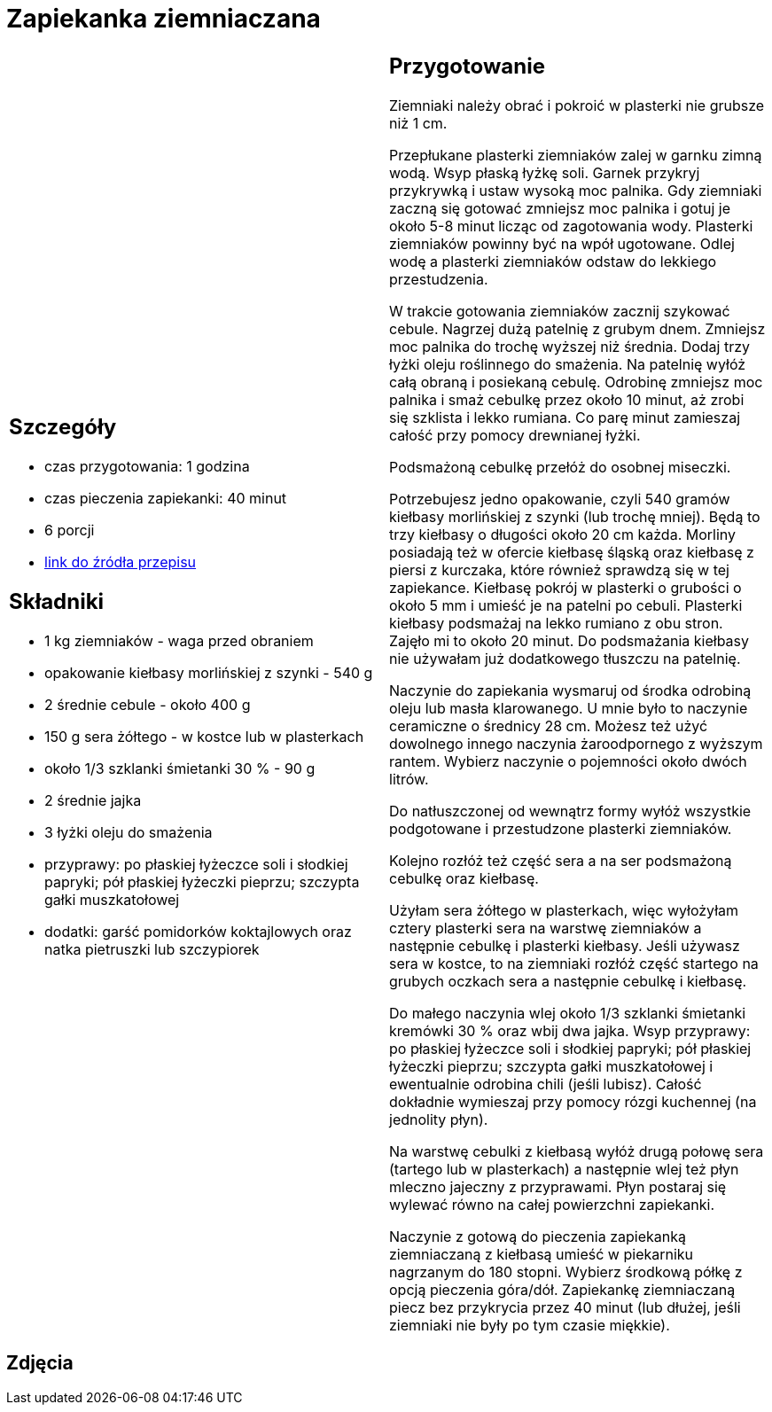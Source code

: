 = Zapiekanka ziemniaczana

[cols=".<a,.<a"]
[frame=none]
[grid=none]
|===
|
== Szczegóły
* czas przygotowania: 1 godzina
* czas pieczenia zapiekanki: 40 minut
* 6 porcji
* https://aniagotuje.pl/przepis/zapiekanka-ziemniaczana-z-kielbasa[link do źródła przepisu]

== Składniki
* 1 kg ziemniaków - waga przed obraniem
* opakowanie kiełbasy morlińskiej z szynki - 540 g
* 2 średnie cebule - około 400 g
* 150 g sera żółtego - w kostce lub w plasterkach
* około 1/3 szklanki śmietanki 30 % - 90 g
* 2 średnie jajka
* 3 łyżki oleju do smażenia
* przyprawy: po płaskiej łyżeczce soli i słodkiej papryki; pół płaskiej łyżeczki pieprzu; szczypta gałki muszkatołowej
* dodatki: garść pomidorków koktajlowych oraz natka pietruszki lub szczypiorek

|
== Przygotowanie

Ziemniaki należy obrać i pokroić w plasterki nie grubsze niż 1 cm.

Przepłukane plasterki ziemniaków zalej w garnku zimną wodą. Wsyp płaską łyżkę soli. Garnek przykryj przykrywką i ustaw wysoką moc palnika. Gdy ziemniaki zaczną się gotować zmniejsz moc palnika i gotuj je około 5-8 minut licząc od zagotowania wody. Plasterki ziemniaków powinny być na wpół ugotowane. Odlej wodę a plasterki ziemniaków odstaw do lekkiego przestudzenia.

W trakcie gotowania ziemniaków zacznij szykować cebule. Nagrzej dużą patelnię z grubym dnem. Zmniejsz moc palnika do trochę wyższej niż średnia. Dodaj trzy łyżki oleju roślinnego do smażenia. Na patelnię wyłóż całą obraną i posiekaną cebulę. Odrobinę zmniejsz moc palnika i smaż cebulkę przez około 10 minut, aż zrobi się szklista i lekko rumiana. Co parę minut zamieszaj całość przy pomocy drewnianej łyżki.

Podsmażoną cebulkę przełóż do osobnej miseczki.

Potrzebujesz jedno opakowanie, czyli 540 gramów kiełbasy morlińskiej z szynki (lub trochę mniej). Będą to trzy kiełbasy o długości około 20 cm każda. Morliny posiadają też w ofercie kiełbasę śląską oraz kiełbasę z piersi z kurczaka, które również sprawdzą się w tej zapiekance. 
Kiełbasę pokrój w plasterki o grubości o około 5 mm i umieść je na patelni po cebuli. Plasterki kiełbasy podsmażaj na lekko rumiano z obu stron. Zajęło mi to około 20 minut. Do podsmażania kiełbasy nie używałam już dodatkowego tłuszczu na patelnię. 

Naczynie do zapiekania wysmaruj od środka odrobiną oleju lub masła klarowanego. U mnie było to naczynie ceramiczne o średnicy 28 cm. Możesz też użyć dowolnego innego naczynia żaroodpornego z wyższym rantem. Wybierz naczynie o pojemności około dwóch litrów. 

Do natłuszczonej od wewnątrz formy wyłóż wszystkie podgotowane i przestudzone plasterki ziemniaków.

Kolejno rozłóż też część sera a na ser podsmażoną cebulkę oraz kiełbasę.

Użyłam sera żółtego w plasterkach, więc wyłożyłam cztery plasterki sera na warstwę ziemniaków a następnie cebulkę i plasterki kiełbasy. Jeśli używasz sera w kostce, to na ziemniaki rozłóż część startego na grubych oczkach sera a następnie cebulkę i kiełbasę. 

Do małego naczynia wlej około 1/3 szklanki śmietanki kremówki 30 % oraz wbij dwa jajka. Wsyp przyprawy: po płaskiej łyżeczce soli i słodkiej papryki; pół płaskiej łyżeczki pieprzu; szczypta gałki muszkatołowej i ewentualnie odrobina chili (jeśli lubisz). Całość dokładnie wymieszaj przy pomocy rózgi kuchennej (na jednolity płyn). 

Na warstwę cebulki z kiełbasą wyłóż drugą połowę sera (tartego lub w plasterkach) a następnie wlej też płyn mleczno jajeczny z przyprawami. Płyn postaraj się wylewać równo na całej powierzchni zapiekanki. 

Naczynie z gotową do pieczenia zapiekanką ziemniaczaną z kiełbasą umieść w piekarniku nagrzanym do 180 stopni. Wybierz środkową półkę z opcją pieczenia góra/dół. Zapiekankę ziemniaczaną piecz bez przykrycia przez 40 minut (lub dłużej, jeśli ziemniaki nie były po tym czasie miękkie). 

|===

[.text-center]
== Zdjęcia
